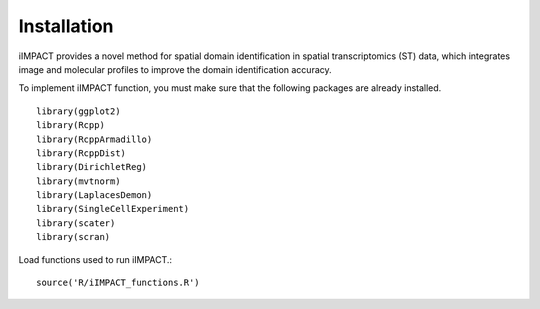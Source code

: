 Installation
==========================

iIMPACT provides a novel method for spatial domain identification in spatial transcriptomics (ST) data, which integrates image and molecular profiles to improve the domain identification accuracy. 

To implement iIMPACT function, you must make sure that the following packages are already installed. ::

    library(ggplot2)
    library(Rcpp)
    library(RcppArmadillo)
    library(RcppDist)
    library(DirichletReg)
    library(mvtnorm)
    library(LaplacesDemon)
    library(SingleCellExperiment)
    library(scater)
    library(scran)

Load functions used to run iIMPACT.::

    source('R/iIMPACT_functions.R')

